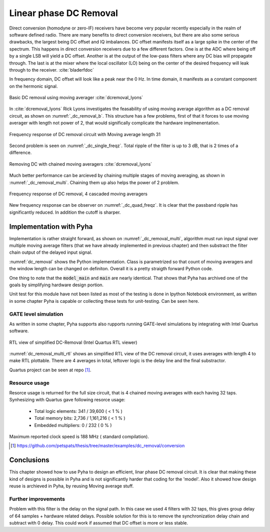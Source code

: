 Linear phase DC Removal
-----------------------
Direct conversion (homodyne or zero-IF) receivers have become very popular recently especially in the realm of
software defined radio. There are many benefits to direct conversion receivers,
but there are also some serious drawbacks, the largest being DC offset and IQ imbalances.
DC offset manifests itself as a large spike in the center of the spectrum.
This happens in direct conversion receivers due to a few different factors.
One is at the ADC where being off by a single LSB will yield a DC offset.
Another is at the output of the low-pass filters where any DC bias will propagate through.
The last is at the mixer where the local oscillator (LO) being on the center of the desired
frequency will leak through to the receiver. :cite:`bladerfdoc`


In frequency domain, DC offset will look like a peak near the 0 Hz. In time domain, it manifests as a constant
component on the hermonic signal.


.. _dc_removal_b:
.. figure:: img/dc_removal_b.png
    :align: center
    :figclass: align-center

    Basic DC removal using moving averager :cite:`dcremoval_lyons`

In :cite:`dcremoval_lyons` Rick Lyons investigates the feasability of using moving average algorithm as a DC removal
circuit, as shown on  :numref:`_dc_removal_b`. This structure has a few problems, first of that it forces to use
moving averager with length not power of 2, that would significally complicate the hardware implmenentation.



.. _dc_single_freqz:
.. figure:: img/dc_single_freqz.png
    :align: center
    :figclass: align-center

    Frequency response of DC removal circuit with Moving average length 31

Second problem is seen on :numref:`_dc_single_freqz`. Total ripple of the filter is up to 3 dB, that is 2 times of a difference.


.. _dc_removal_multi:
.. figure:: img/dc_removal_multi.png
    :align: center
    :figclass: align-center

    Removing DC with chained moving averagers :cite:`dcremoval_lyons`

Much better performance can be arcieved by chaining multiple stages of moving averaging, as shown in :numref:`_dc_removal_multi`.
Chaining them up also helps the power of 2 problem.


.. _dc_quad_freqz:
.. figure:: img/dc_quad_freqz.png
    :align: center
    :figclass: align-center

    Frequency response of DC removal, 4 cascaded moving averagers

New frequency response can be observer on :numref:`_dc_quad_freqz`. It is clear that the passband ripple has significantly reduced.
In addition the cutoff is sharper.




Implementation with Pyha
~~~~~~~~~~~~~~~~~~~~~~~~
Implementation is rather straight forward, as shown on :numref:`_dc_removal_multi`, algorithm must run
input signal over multiple moving average filters (that we have already implemented in previous chapter) and then substract
the filter chain output of the delayed input signal.

.. code-block:: python
    :caption: Parametrizable DC-Removal implementation
    :name: dc_removal

    class DCRemoval(HW):
        def __init__(self, window_len, averagers):
            self.mavg = [MovingAverage(window_len) for _ in range(averagers)]

            # this is total delay of moving averages
            hardware_delay = averagers * MovingAverage(window_len)._delay
            self.group_delay = int(averagers * MovingAverage(window_len)._group_delay)
            total_delay = hardware_delay +  self.group_delay

            #registers
            self.input_shr = [Sfix()] * total_delay
            self.out = Sfix(0, 0, -17)

            # module delay
            self._delay = total_delay + 1

        def main(self, x):
            tmp = x
            for mav in self.mavg:
                tmp = mav.main(tmp)

            self.next.input_shr = [x] + self.input_shr[:-1]
            self.next.out = self.input_shr[-1] - tmp
            return self.out

        def model_main(self, x):
            # run signal over all moving averagers
            tmp = x
            for mav in self.mavg:
                tmp = mav.model_main(tmp)

            # subtract from delayed input
            return x[:-self.group_delay] - tmp[self.group_delay:]


:numref:`dc_removal` shows the Python implementation. Class is parametrized so that count of moving averagers and the
window length can be changed on definiton. Overall it is a pretty straigth forward Python code.

One thing to note that the :code:`model_main` and :code:`main` are nearly identical. That shows that Pyha has archived
one of the goals by simplifying hardware design portion.


Unit test for this module have not been listed as most of the testing is done in Ipython Notebook environment, as written
in some chapter Pyha is capable or collecting these tests for unit-testing. Can be seen here.


GATE level simulation
^^^^^^^^^^^^^^^^^^^^^

As written in some chapter, Pyha supports also rupports running GATE-level simulations
by integrating with Intel Quartus software.


.. _dc_removal_multi_rtl:
.. figure:: img/dc_removal_multi_rtl.png
    :align: center
    :figclass: align-center

    RTL view of simplified DC-Removal (Intel Quartus RTL viewer)


:numref:`dc_removal_multi_rtl` shows an simplified RTL view of the DC removal circuit,
it uses averages with length 4 to make RTL plottable.
There are 4 averages in total, leftover logic is the delay line and the final substractor.

Quartus project can be seen at repo [#dcrepo]_.


Resource usage
^^^^^^^^^^^^^^

Resorce usage is returned for the full size circuit, that is 4 chained moving averages with each having 32 taps.
Synhesizing with Quartus gave following resorce usage:


    - Total logic elements: 341 / 39,600 ( < 1 % )
    - Total memory bits:    2,736 / 1,161,216 ( < 1 % )
    - Embedded multipliers: 0 / 232 ( 0 % )

Maximum reported clock speed is 188 MHz ( standard compilation).


.. [#dcrepo] https://github.com/petspats/thesis/tree/master/examples/dc_removal/conversion




Conclusions
~~~~~~~~~~~

This chapter showed how to use Pyha to design an efficient, linar phase DC removal circuit. It is clear that making these
kind of designs is possible in Pyha and is not significantly harder that coding for the 'model'. Also it showed how
design reuse is archieved in Pyha, by reusing Moving average stuff.


Further improvements
^^^^^^^^^^^^^^^^^^^^

Problem with this filter is the delay on the signal path. In this case we used 4 filters with 32 taps, this gives group delay of
64 samples + hardware related delays. Possible solution for this is to remove the synchronization delay chain and subtract with
0 delay. This could work if assumed that DC offset is more or less stable.


